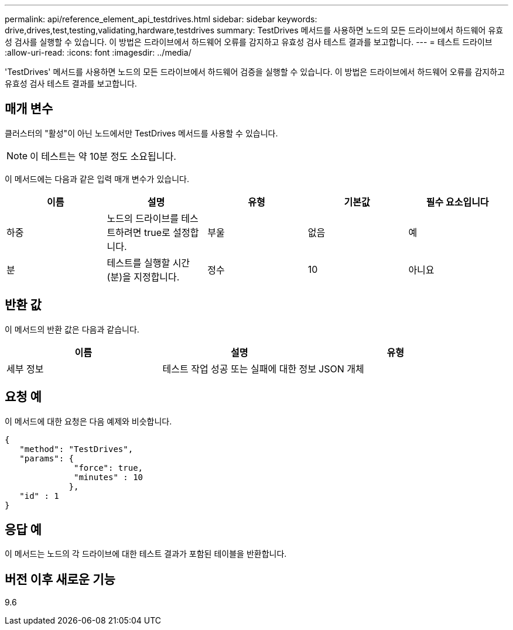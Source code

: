 ---
permalink: api/reference_element_api_testdrives.html 
sidebar: sidebar 
keywords: drive,drives,test,testing,validating,hardware,testdrives 
summary: TestDrives 메서드를 사용하면 노드의 모든 드라이브에서 하드웨어 유효성 검사를 실행할 수 있습니다. 이 방법은 드라이브에서 하드웨어 오류를 감지하고 유효성 검사 테스트 결과를 보고합니다. 
---
= 테스트 드라이브
:allow-uri-read: 
:icons: font
:imagesdir: ../media/


[role="lead"]
'TestDrives' 메서드를 사용하면 노드의 모든 드라이브에서 하드웨어 검증을 실행할 수 있습니다. 이 방법은 드라이브에서 하드웨어 오류를 감지하고 유효성 검사 테스트 결과를 보고합니다.



== 매개 변수

클러스터의 "활성"이 아닌 노드에서만 TestDrives 메서드를 사용할 수 있습니다.


NOTE: 이 테스트는 약 10분 정도 소요됩니다.

이 메서드에는 다음과 같은 입력 매개 변수가 있습니다.

|===
| 이름 | 설명 | 유형 | 기본값 | 필수 요소입니다 


 a| 
하중
 a| 
노드의 드라이브를 테스트하려면 true로 설정합니다.
 a| 
부울
 a| 
없음
 a| 
예



 a| 
분
 a| 
테스트를 실행할 시간(분)을 지정합니다.
 a| 
정수
 a| 
10
 a| 
아니요

|===


== 반환 값

이 메서드의 반환 값은 다음과 같습니다.

|===
| 이름 | 설명 | 유형 


 a| 
세부 정보
 a| 
테스트 작업 성공 또는 실패에 대한 정보
 a| 
JSON 개체

|===


== 요청 예

이 메서드에 대한 요청은 다음 예제와 비슷합니다.

[listing]
----
{
   "method": "TestDrives",
   "params": {
              "force": true,
              "minutes" : 10
             },
   "id" : 1
}
----


== 응답 예

이 메서드는 노드의 각 드라이브에 대한 테스트 결과가 포함된 테이블을 반환합니다.



== 버전 이후 새로운 기능

9.6
